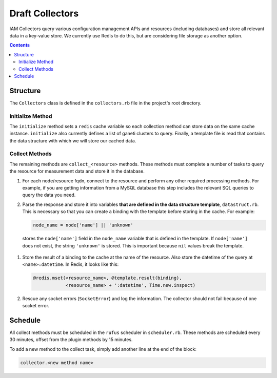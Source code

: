 .. _draft_collectors:

Draft Collectors
================

IAM Collectors query various configuration management APIs and resources
(including databases) and store all relevant data in a key-value store. We
currently use Redis to do this, but are considering file storage as another
option.

.. contents::


Structure
---------

The ``Collectors`` class is defined in the ``collectors.rb`` file in the
project's root directory.

Initialize Method
~~~~~~~~~~~~~~~~~

The ``initialize`` method sets a ``redis`` cache variable so each collection
method can store data on the same cache instance. ``initialize`` also currently
defines a list of ganeti clusters to query. Finally, a template file is read
that contains the data structure with which we will store our cached data.

.. todo::

   Query our database for each unique cluster name. This is low priority because
   management only bills for the cluster named ``ganeti``.

Collect Methods
~~~~~~~~~~~~~~~

The remaining methods are ``collect_<resource>`` methods. These methods must
complete a number of tasks to query the resource for measurement data and store
it in the database.

#. For each node/resource fqdn, connect to the resource and perform any other
   required processing methods. For example, if you are getting information
   from a MySQL database this step includes the relevant SQL queries to query
   the data you need.

#. Parse the response and store it into variables **that are defined in the data
   structure template**, ``datastruct.rb``. This is necessary so that you can
   create a binding with the template before storing in the cache. For example:

   .. code-block:: ruby

      node_name = node['name'] || 'unknown'

  stores the ``node['name']`` field in the ``node_name`` variable that is
  defined in the template. If ``node['name']`` does not exist, the string
  ``'unknown'`` is stored. This is important because ``nil`` values break the
  template.

#. Store the result of a binding to the cache at the name of the resource. Also
   store the datetime of the query at ``<name>:datetime``. In Redis, it looks
   like this:

   .. code-block:: ruby

      @redis.mset(<resource_name>, @template.result(binding),
                  <resource_name> + ':datetime', Time.new.inspect)

#. Rescue any socket errors (``SocketError``) and log the information. The
   collector should not fail because of one socket error.

Schedule
--------

All collect methods must be scheduled in the ``rufus`` scheduler in
``scheduler.rb``. These methods are scheduled every 30 minutes, offset from the
plugin methods by 15 minutes.

To add a new method to the collect task, simply add another line at the end of
the block:

.. code-block:: ruby

   collector.<new method name>
